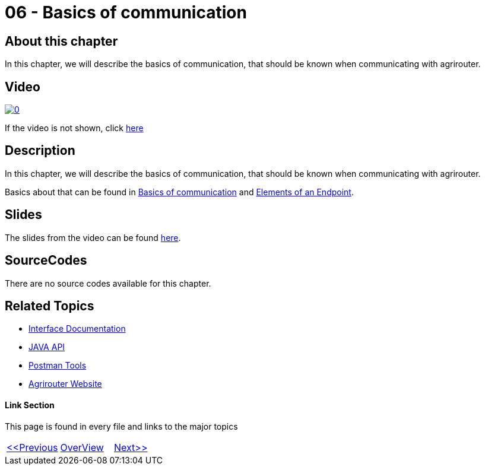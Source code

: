 = 06 - Basics of communication
:imagesdir: images

== About this chapter
In this chapter, we will describe the basics of communication, that should be known when communicating with agrirouter.

== Video

image:https://img.youtube.com/vi/Zoi7doLyBQ0/0.jpg[link="https://www.youtube.com/watch?v=Zoi7doLyBQ0"]

If the video is not shown, click link:https://youtu.be/Zoi7doLyBQ0[here]

== Description
In this chapter, we will describe the basics of communication, that should be known when communicating with agrirouter.

Basics about that can be found in link:https://github.com/DKE-Data/agrirouter-interface-documentation/blob/develop/docs/communication.adoc[Basics of communication] and link:https://github.com/DKE-Data/agrirouter-interface-documentation/blob/develop/docs/endpoint.adoc[Elements of an Endpoint].

== Slides

The slides from the video can be found link:./slides/06-slides.pdf[here].

== SourceCodes
There are no source codes available for this chapter.


== Related Topics
- link:https://github.com//DKE-Data/agrirouter-interface-documentation[Interface Documentation]
- link:https://github.com//DKE-Data/agrirouter-api-java[JAVA API]
- link:https://github.com/DKE-Data/agrirouter-postman-tools[Postman Tools]
- link:https://my-agrirouter.com[Agrirouter Website]


==== Link Section
This page is found in every file and links to the major topics
[width="100%"]
|====
|link:../05-onboard-appinstances.adoc[<<Previous]|link:../README.adoc[OverView]|link:../07-send-capabilities/index.adoc[Next>>]
|====

